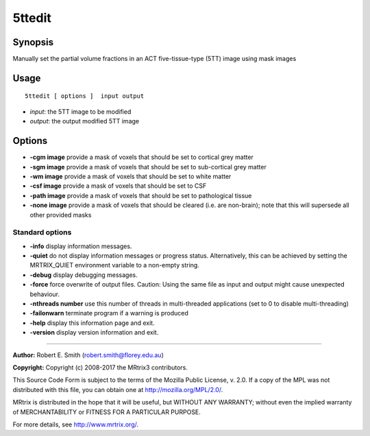 .. _5ttedit:

5ttedit
===================

Synopsis
--------

Manually set the partial volume fractions in an ACT five-tissue-type (5TT) image using mask images

Usage
--------

::

    5ttedit [ options ]  input output

-  *input*: the 5TT image to be modified
-  *output*: the output modified 5TT image

Options
-------

-  **-cgm image** provide a mask of voxels that should be set to cortical grey matter

-  **-sgm image** provide a mask of voxels that should be set to sub-cortical grey matter

-  **-wm image** provide a mask of voxels that should be set to white matter

-  **-csf image** provide a mask of voxels that should be set to CSF

-  **-path image** provide a mask of voxels that should be set to pathological tissue

-  **-none image** provide a mask of voxels that should be cleared (i.e. are non-brain); note that this will supersede all other provided masks

Standard options
^^^^^^^^^^^^^^^^

-  **-info** display information messages.

-  **-quiet** do not display information messages or progress status. Alternatively, this can be achieved by setting the MRTRIX_QUIET environment variable to a non-empty string.

-  **-debug** display debugging messages.

-  **-force** force overwrite of output files. Caution: Using the same file as input and output might cause unexpected behaviour.

-  **-nthreads number** use this number of threads in multi-threaded applications (set to 0 to disable multi-threading)

-  **-failonwarn** terminate program if a warning is produced

-  **-help** display this information page and exit.

-  **-version** display version information and exit.

--------------



**Author:** Robert E. Smith (robert.smith@florey.edu.au)

**Copyright:** Copyright (c) 2008-2017 the MRtrix3 contributors.

This Source Code Form is subject to the terms of the Mozilla Public
License, v. 2.0. If a copy of the MPL was not distributed with this
file, you can obtain one at http://mozilla.org/MPL/2.0/.

MRtrix is distributed in the hope that it will be useful,
but WITHOUT ANY WARRANTY; without even the implied warranty
of MERCHANTABILITY or FITNESS FOR A PARTICULAR PURPOSE.

For more details, see http://www.mrtrix.org/.


